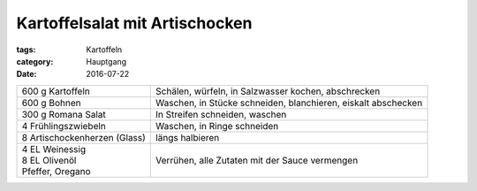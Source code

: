Kartoffelsalat mit Artischocken
###############################

:tags: Kartoffeln
:category: Hauptgang
:date: 2016-07-22

+---------------------+---------------------------------------------------------------+
| 600 g Kartoffeln    | Schälen, würfeln, in Salzwasser kochen, abschrecken           |
+---------------------+---------------------------------------------------------------+
| 600 g Bohnen        | Waschen, in Stücke schneiden, blanchieren, eiskalt abschecken |
+---------------------+---------------------------------------------------------------+
| 300 g Romana Salat  | In Streifen schneiden, waschen                                |
+---------------------+---------------------------------------------------------------+
| 4 Frühlingszwiebeln | Waschen, in Ringe schneiden                                   |
+---------------------+---------------------------------------------------------------+
| 8 Artischockenherzen| längs halbieren                                               |
| (Glass)             |                                                               |
+---------------------+---------------------------------------------------------------+
||  4 EL Weinessig    | Verrühen, alle Zutaten mit der Sauce vermengen                |
||  8 EL Olivenöl     |                                                               |
||  Pfeffer, Oregano  |                                                               |
+---------------------+---------------------------------------------------------------+
